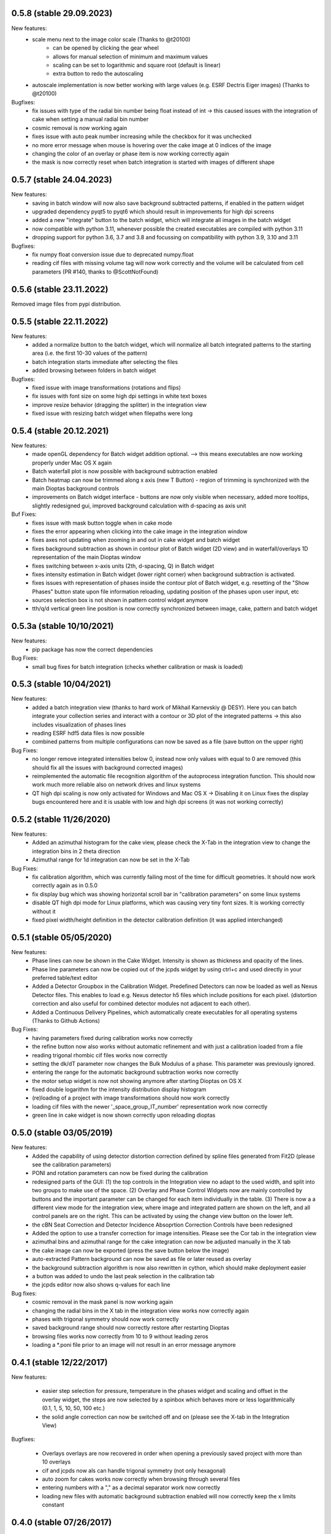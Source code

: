 0.5.8 (stable 29.09.2023)
-------------------------

New features:
    - scale menu next to the image color scale (Thanks to @t20100)
        - can be opened by clicking the gear wheel
        - allows for manual selection of minimum and maximum values
        - scaling can be set to logarithmic and square root (default is linear)
        - extra button to redo the autoscaling
    - autoscale implementation is now better working with large values (e.g. ESRF Dectris Eiger images)
      (Thanks to @t20100)

Bugfixes:
    - fix issues with type of the radial bin number being float instead of int -> this caused issues with the
      integration of cake when setting a manual radial bin number
    - cosmic removal is now working again
    - fixes issue with auto peak number increasing while the checkbox for it was unchecked
    - no more error message when mouse is hovering over the cake image at 0 indices of the image
    - changing the color of an overlay or phase item is now working correctly again
    - the mask is now correctly reset when batch integration is started with images of different shape


0.5.7 (stable 24.04.2023)
-------------------------

New features:
    - saving in batch window will now also save background subtracted patterns, if enabled in the pattern widget
    - upgraded dependency pyqt5 to pyqt6 which should result in improvements for high dpi screens
    - added a new "integrate" button to the batch widget, which will integrate all images in the batch widget
    - now compatible with python 3.11, whenever possible the created executables are compiled with python 3.11
    - dropping support for python 3.6, 3.7 and 3.8 and focussing on compatibility with python 3.9, 3.10 and 3.11


Bugfixes:
    - fix numpy float conversion issue due to deprecated numpy.float
    - reading cif files with missing volume tag will now work correctly and the volume will be calculated from cell
      parameters (PR #140, thanks to @ScottNotFound)


0.5.6 (stable 23.11.2022)
--------------------------

Removed image files from pypi distribution.


0.5.5 (stable 22.11.2022)
-------------------------

New features:
    - added a normalize button to the batch widget, which will normalize all batch integrated patterns
      to the starting area (i.e. the first 10-30 values of the pattern)
    - batch integration starts immediate after selecting the files
    - added browsing between folders in batch widget


Bugfixes:
    - fixed issue with image transformations (rotations and flips)
    - fix issues with font size on some high dpi settings in white text boxes
    - improve resize behavior (dragging the splitter) in the integration view
    - fixed issue with resizing batch widget when filepaths were long


0.5.4 (stable 20.12.2021)
-------------------------

New features:
    - made openGL dependency for Batch widget addition optional. --> this means executables are now working properly
      under Mac OS X again
    - Batch waterfall plot is now possible with background subtraction enabled
    - Batch heatmap can now be trimmed along x axis (new T Button) - region of trimming is synchronized with the
      main Dioptas background controls
    - improvements on Batch widget interface - buttons are now only visible when necessary, added more tooltips,
      slightly redesigned gui, improved background calculation with d-spacing as axis unit


Buf Fixes:
    - fixes issue with mask button toggle when in cake mode
    - fixes the error appearing when clicking into the cake image in the integration window
    - fixes axes not updating when zooming in and out in cake widget and batch widget
    - fixes background subtraction as shown in contour plot of Batch widget (2D view) and in waterfall/overlays 1D
      representation of the main Dioptas window
    - fixes switching between x-axis units (2th, d-spacing, Q) in Batch widget
    - fixes intensity estimation in Batch widget (lower right corner) when background subtraction is activated.
    - fixes issues with representation of phases inside the contour plot of Batch widget, e.g. resetting of the
      "Show Phases" button state upon file information reloading, updating position of the phases upon user input, etc
    - sources selection box is not shown in pattern control widget anymore
    - tth/q/d vertical green line position is now correctly synchronized between image, cake, pattern and batch widget

0.5.3a (stable 10/10/2021)
--------------------------

New features:
    - pip package has now the correct dependencies

Bug Fixes:
    - small bug fixes for batch integration (checks whether calibration or mask is loaded)

0.5.3 (stable 10/04/2021)
-------------------------

New features:
    - added a batch integration view (thanks to hard work of Mikhail Karnevskiy @ DESY). Here you can batch integrate
      your collection series and interact with a contour or 3D plot of the integrated patterns -> this also includes
      visualization of phases lines
    - reading ESRF hdf5 data files is now possible
    - combined patterns from multiple configurations can now be saved as a file (save button on the upper right)

Bug Fixes:
    - no longer remove integrated intensities below 0, instead now only values with equal to 0 are removed
      (this should fix all the issues with background corrected images)
    - reimplemented the automatic file recognition algorithm of the autoprocess integration function. This should now
      work much more reliable also on network drives and linux systems
    - QT high dpi scaling is now only activated for Windows and Mac OS X -> Disabling it on Linux fixes the display bugs
      encountered here and it is usable with low and high dpi screens (it was not working correctly)

0.5.2 (stable 11/26/2020)
-------------------------

New features:
    - Added an azimuthal histogram for the cake view, please check the X-Tab in the integration view to change the
      integration bins in 2 theta direction
    - Azimuthal range for 1d integration can now be set in the X-Tab

Bug Fixes:
    - fix calibration algorithm, which was currently failing most of the time for difficult geometries. It should now
      work correctly again as in 0.5.0
    - fix display bug which was showing horizontal scroll bar in "calibration parameters" on some linux systems
    - disable QT high dpi mode for Linux platforms, which was causing very tiny font sizes. It is working correctly
      without it
    - fixed pixel width/height definition in the detector calibration definition (it was applied interchanged)

0.5.1 (stable 05/05/2020)
-------------------------

New features:
    - Phase lines can now be shown in the Cake Widget. Intensity is shown as thickness and opacity of the lines.
    - Phase line parameters can now be copied out of the jcpds widget by using ctrl+c and used directly in your
      preferred table/text editor
    - Added a Detector Groupbox in the Calibration Widget. Predefined Detectors can now be loaded as well as Nexus
      Detector files. This enables to load e.g. Nexus detector h5 files which include positions for each pixel.
      (distortion correction and also useful for combined detector modules not adjacent to each other).
    - Added a Continuous Delivery Pipelines, which automatically create executables for all operating systems
      (Thanks to Github Actions)

Bug Fixes:
    - having parameters fixed during calibration works now correctly
    - the refine button now also works without automatic refinement and with just a calibration loaded from a file
    - reading trigonal rhombic cif files works now correctly
    - setting the dk/dT parameter now changes the Bulk Modulus of a phase. This parameter was previously ignored.
    - entering the range for the automatic background subtraction works now correctly
    - the motor setup widget is now not showing anymore after starting Dioptas on OS X
    - fixed double logarithm for the intensity distribution display histogram
    - (re)loading of a project with image transformations should now work correctly
    - loading cif files with the newer '_space_group_IT_number' representation work now correctly
    - green line in cake widget is now shown correctly upon reloading dioptas

0.5.0 (stable 03/05/2019)
-------------------------

New features:
    - Added the capability of using detector distortion correction defined by spline files generated from Fit2D (please
      see the calibration parameters)
    - PONI and rotation parameters can now be fixed during the calibration
    - redesigned parts of the GUI: (1) the top controls in the Integration view no adapt to the used width, and split
      into two groups to make use of the space. (2) Overlay and Phase Control Widgets now are mainly controlled by
      buttons and the important parameter can be changed for each item individually in the table. (3) There is now a
      a different view mode for the integration view, where image and integrated pattern are shown on the left, and all
      control panels are on the right. This can be activated by using the change view button on the lower left.
    - the cBN Seat Correction and Detector Incidence Absoprtion Correction Controls have been redesigned
    - Added the option to use a transfer correction for image intensities. Please see the Cor tab in the integration
      view
    - azimuthal bins and azimuthal range for the cake integration can now be adjusted manually in the X tab
    - the cake image can now be exported (press the save button below the image)
    - auto-extracted Pattern background can now be saved as file or later reused as overlay
    - the background subtraction algorithm is now also rewritten in cython, which should make deployment easier
    - a button was added to undo the last peak selection in the calibration tab
    - the jcpds editor now also shows q-values for each line

Bug fixes:
    - cosmic removal in the mask panel is now working again
    - changing the radial bins in the X tab in the integration view works now correctly again
    - phases with trigonal symmetry should now work correctly
    - saved background range should now correctly restore after restarting Dioptas
    - browsing files works now correctly from 10 to 9 without leading zeros
    - loading a *.poni file prior to an image will not result in an error message anymore


0.4.1 (stable 12/22/2017)
-------------------------

New features:

    - easier step selection for pressure, temperature in the phases widget and scaling and offset in the overlay widget,
      the steps are now selected by a spinbox which behaves more or less logarithmically (0.1, 1, 5, 10, 50, 100 etc.)
    - the solid angle correction can now be switched off and on (please see the X-tab in the Integration View)

Bugfixes:

    - Overlays overlays are now recovered in order when opening a previously saved project with more than 10 overlays
    - cif and jcpds now als can handle trigonal symmetry (not only hexagonal)
    - auto zoom for cakes works now correctly when browsing through several files
    - entering numbers with a "," as a decimal separator work now correctly
    - loading new files with automatic background subtraction enabled will now correctly keep the x limits constant


0.4.0 (stable 07/26/2017)
-------------------------

New Features:

    - added the possibility to work with multiple detector configurations at the same time (enabled by the C button on  the upper left)
    - all your work (including mutliple configurations) can be saved into project files
    - Dioptas can restore the previous working session on start
    - there is now a Dioptas icon instead of the generic python icon
    - unmasking geometric shapes are now green instead of red, to clarify which mode is selected
    - added the option to use arcs for masking
    - Dioptas is now completely Python 3.5/3.6 compatible
    - Dioptas can now save pattern files as "FXYE" files (GSAS-II format)
    - background subtracted or other modified (absorption correction etc.) Images can now be saved in batch mode
    - lists of phases including their pressure and temperature values can now be saved and loaded
    - the cake mode in the integration window now shows azimuth and tth/q axes
    - the cake image can now be shifted in azimuth, to have a better possibility to view features which where before only at the edges

Bugfixes:

    - fixed issues with changing units when having automatic background subtraction enabled
    - strong zooming into pattern view will not cause an error due to rescaling of the phase lines anymore
    - fixed issue with compromised Dioptas settings files, Dioptas will now start even if the settings can't be loaded
    - fixed strange masking artifacts at the edges when using the polygon masking tool
    - fixed undock/dock process, which was not working propoerly (only image was shown without pattern after docking the img widget
    - fixed image view scaling when loading differently sized images or switching between cake and image mode
    - fixed the CeO2 calibration file (there was a (9,0,0) reflection, which does not exist, instead at close position here should be a (8, 4, 0) reflection)


0.3.1 (stable 4/21/2016)
------------------------
    - added compatibility for *.spe files (from Princeton instruments).
    - added capability for beamlines using epics and Image Tags to move to the position where the image was collected
    - added a new error Dialog which will popup on any error and show the error message, which then can be send to
    clemens.prescher@gmail.com, so I can fix it

Bugfixes:
    - cif files with errors in atomic coordinates can now be loaded too
    - adding AMCSD cif compatibility
    - fixed an error with file paths on windows causing it to not load any cif files
    - fixed some typos
    - fixing bug with fit2d parameter input
    - fixing bug with background image loading

0.3.0 (stable 02/11/2016)
-------------------------
    - It is now possible to load *.cif files in the Phase tab in the integration module. Loading a cif file will
      automatically calculate the intensities of all hkl with a given minimum intensity and minimum d spacing.
    - Dioptas can now load tiff tags and display them in a separate window. This is very practical if the beamline
      setup writes extra information as tags into the tif file such as position or exposure time etc.
    - The overlay tab has a new waterfall feature which automatically creates a waterfall plot with a given offset of
      all loaded overlays, whereby the most recent one is closest to the current integrated pattern.
    - the selected region and image shading is now synchronized between the calibration, mask and image view
    - negative pressures are now allowed for phases, although unphysical, it might give some hint when searching for a
      matching structure. The bulk modulus here is kept constant with pressures below 0. (Since the Birch Murnaghan EOS
      misbehaves at these conditions).
    - There is now a white cross marking the clicked position on the image in the Integration module. This marker will
      move to the corresponding position when switching between 'cake' and 'image' mode. This allows for tracking of
      individual peaks easily.
    - The default filename for the "save mask", "save pattern" and "save image" file dialogs will be the current image
      basename with the appropriate extension.
    - Added a lot more calibrants from pyFAI library. All NIST calibrants should be present with the appropriate
      references in the files.
    - Dioptas has been completely refactored by rewriting almost all of the GUI code, which will make future releases
      much faster, so stay tuned

Bugfixes:
    - mar345 files are now correctly loaded
    - autoprocessing of files, i.e. automatically loading newly collected files should now be much more reliable and
      especially the check for new files takes much less network bandwidth
    - jcpds editor content is now properly updated with the values of a newly added phase, which will be the new
      selected one
    - calculation of d-spacings for monoclinic space group jcpds is now correct, there was a sign error in the last term


0.2.4 (stable 04/13/2015)
-------------------------
    - Gui reorganization in the integration view: (1) autoscale button and transparent mask button are now shown within
      the image view. (2) the quick action buttons save image, save pattern etc. are now shown in the pattern widget
    - New Feature: automatic background subtraction under BKG tab in the integration window. can also be accessed from
      the bg button in the pattern widget. By pressing inspect it shows both the original pattern and background
      within the limits for the extraction process. Please adjust the parameters according to your data.
    - File browsing step can now be modified to be different from 1 by entering an integer in the step text field
      below the arrows.
    - The absorption lengths for the diamond and seat corrections can now be adjusted. (They should be chosen according
      to the energy used for the XRD experiment)

0.2.3 (stable 12/09/2014)
-------------------------
    - Dioptas now saves the calibration when closing and will automatically open after restarting the program
    - mask files are now saved in a compressed tif format which reduces the file size from before 16 Mb to now less than
      40 kb
    - Added the option to use "Oblique Incidence Angle Detector Absorption correction", which basically corrects for the
      angle dependent path length in the detector scintillator and tries to correct the intensities correspondingly.
      This is especially useful at very high energies.
    - the cBN seat correction has been upgraded to include an Offset and Offset tilt parameter which corrects for
      misalignment of the sample in respect to the cBN seat
    - both, cBN seat correction and Oblique Incidence Angle Detector Absorption correction have been moved to a new tab
      ("Cor") in the Integration window

Bugfixes
    - fixed a bug which was causing Dioptas to crash when auto-processing new files and the rate of new files in the folder
      was faster than Dioptas could process them
    - fixed a bug which was causing the first calibration to fail for images with a different pixel size than 79um
    - fixed a bug which was causing the pixel size not to update when loading a calibration "*.poni" file
    - fixed a bug which was producing NAN intensity values in saved spectra when using masks

0.2.2 (stable 10/22/2014)
-------------------------
    - defining an image as background prior to integration has been implemented. The controls can be found in the Bkg
        tab in the integration widget
    - it is now possible to do an absorption correction for cBN seats based on the geometry and rotation of the cell.
        Further details of the calculation can be found in the manual.
    - the pressure of each phase is now shown next to it in the pattern view and not only in the phase tab.
    - the image window in the integration widget can now be undocked, which creates a separate window for the image
        view whereby the windows are still connected (the green line). This enables the use of Dioptas over 2 Monitors
        for having a better overview.

Bugfixes
    - It is now possible to load images with different shapes, after calibration has been done. Although you might wanna
      use a different calibration for different detectors/images.
    - The gui has been updated to look reasonable good also on OS X 10.10 Yosemite.

0.2.1 (stable 09/09/2014)
-------------------------
    - in the "X"-tab in the integration widget there are now two new options for integration available
    - it is now possible to change the number of bins for integration in the GUI (under X). After each change to the
        number the pattern will be integrated again automatically, to see the effects of different bin numbers easily.
    - the standard number of bin has been increased by a factor of approximately 0.9
    - additionally, the images can now be supersampled, up to a factor of 5. Supersampling divides a pixel into equal
        area subpixel which leads in the end to a smoother pattern. A supersampling factor of 2 will divide each pixel
        into four subpixel, a factor of 3 into 9 and so on. Depending on the initial image size the integration of the
        supersampled image can take very long (especially the first integration where the lookup table/sparse matrix is
        created). To reset the supersampling just type 1 into the spinbox.
    - the available pattern file formats checkboxes have been moved from the X menu to Spec to be more easily visible
    - the speed of the calibration procedure has been improved
    - it is now possible to leave the detector distance constant during calibration (Warning: This is the pyFAI geometry
        detector distance, not the fit2d detector distance. The Fit2D detector distance could still vary a little bit
        during the calibration procedure due to the different geometries of Fit2D and pyFAI)

Bugfixes:
    - MAC version - fixed a bug which caused the image to be flipped vertically
    - Polarization correction - fixed a bug which either caused the polarization correction to not be applied or being
                                with the wrong sign. Checked now everything again against Fit2D and should be working
                                correctly
    - Saving the pattern in the vector based .svg format is now working


0.2.0 (stable 08/29/2014)
-------------------------
    - Finished the JCPDS editor (pops up when you select a phase and select edit)
    - Fixed several small bugs using jcpds files (triclinic works now)
    - added inverse grey scale to the available image color scales

0.1.5 (stable 08/20/2014)
-------------------------

Bugfixes:
    - Fixed the header format of xy files in windows
    - .xy header now correctly shows the polarization factor
    - the temperature step in the user interface for phases now correctly changes the step of the temperature spin box
    - erroneous jcpds files will now give an error messagebox and will be handled correctly - no restart needed anymore

0.1.4 (stable 08/10/2014)
-------------------------

- spectra can now be saved in .xy, .chi and dat format
- they can be selected for automatic creation of pattern files when loading images

Bugfixes:
    - auto - creation of pattern now also works when the folder was inserted by typing it into the line item.
    - loading a new file was always creating an index by time of all the files, which slowed down the loading of new files
      considerably. - this is now done only once when loading a file from a new folder
    - setting the image working directory by typing it into the textfield now works correctly
    - changing the working directory while having enabled autoprocess will not load a file automatically anymore
    - the selection color in tables of integration view has been changed to orange, in order to overcome the visibility
      problem of the Checkboxes on Windows
    - browsing in cake mode did reset the integrator everytime which made it very slow. Fixed this bug, browsing in cake
      mode should now be almost as fast as only using integration


0.1.3 (stable 08/05/2014)
-------------------------
    - implemented option to use mask for calibration refinement

Bugfixes:
    - fixed a bug when using phase lines which caused the pattern plot to flow